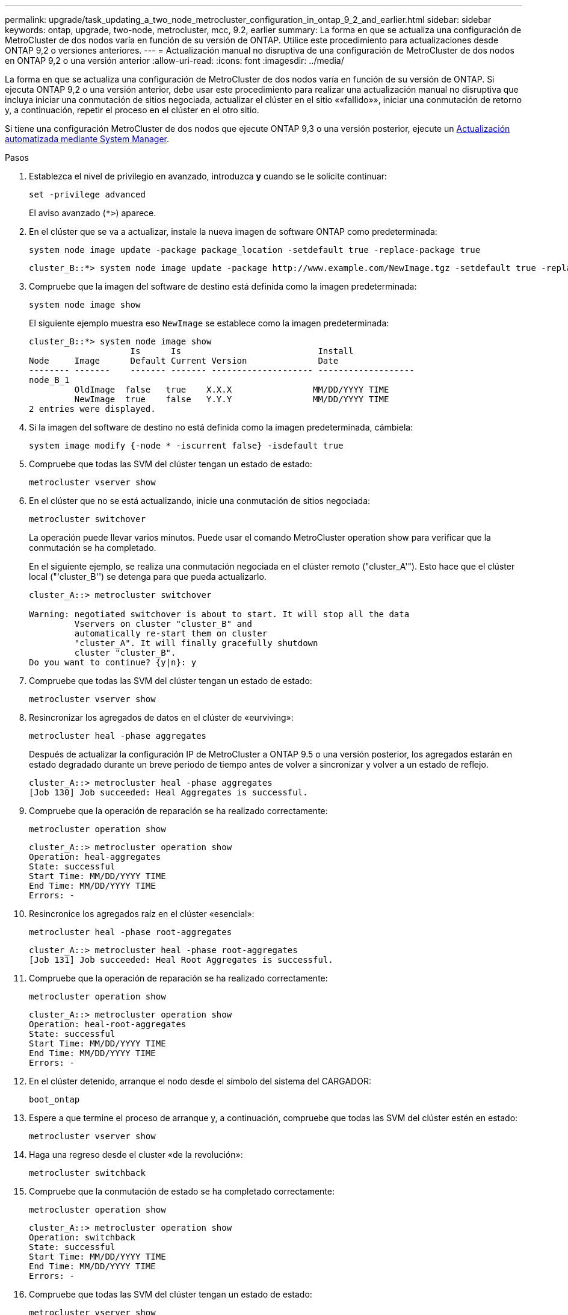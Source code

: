 ---
permalink: upgrade/task_updating_a_two_node_metrocluster_configuration_in_ontap_9_2_and_earlier.html 
sidebar: sidebar 
keywords: ontap, upgrade, two-node, metrocluster, mcc, 9.2, earlier 
summary: La forma en que se actualiza una configuración de MetroCluster de dos nodos varía en función de su versión de ONTAP. Utilice este procedimiento para actualizaciones desde ONTAP 9,2 o versiones anteriores. 
---
= Actualización manual no disruptiva de una configuración de MetroCluster de dos nodos en ONTAP 9,2 o una versión anterior
:allow-uri-read: 
:icons: font
:imagesdir: ../media/


[role="lead"]
La forma en que se actualiza una configuración de MetroCluster de dos nodos varía en función de su versión de ONTAP. Si ejecuta ONTAP 9,2 o una versión anterior, debe usar este procedimiento para realizar una actualización manual no disruptiva que incluya iniciar una conmutación de sitios negociada, actualizar el clúster en el sitio ««fallido»», iniciar una conmutación de retorno y, a continuación, repetir el proceso en el clúster en el otro sitio.

Si tiene una configuración MetroCluster de dos nodos que ejecute ONTAP 9,3 o una versión posterior, ejecute un xref:task_upgrade_andu_sm.html[Actualización automatizada mediante System Manager].

.Pasos
. Establezca el nivel de privilegio en avanzado, introduzca *y* cuando se le solicite continuar:
+
[source, cli]
----
set -privilege advanced
----
+
El aviso avanzado (`*>`) aparece.

. En el clúster que se va a actualizar, instale la nueva imagen de software ONTAP como predeterminada:
+
[source, cli]
----
system node image update -package package_location -setdefault true -replace-package true
----
+
[listing]
----
cluster_B::*> system node image update -package http://www.example.com/NewImage.tgz -setdefault true -replace-package true
----
. Compruebe que la imagen del software de destino está definida como la imagen predeterminada:
+
[source, cli]
----
system node image show
----
+
El siguiente ejemplo muestra eso `NewImage` se establece como la imagen predeterminada:

+
[listing]
----
cluster_B::*> system node image show
                    Is      Is                           Install
Node     Image      Default Current Version              Date
-------- -------    ------- ------- -------------------- -------------------
node_B_1
         OldImage  false   true    X.X.X                MM/DD/YYYY TIME
         NewImage  true    false   Y.Y.Y                MM/DD/YYYY TIME
2 entries were displayed.
----
. Si la imagen del software de destino no está definida como la imagen predeterminada, cámbiela:
+
[source, cli]
----
system image modify {-node * -iscurrent false} -isdefault true
----
. Compruebe que todas las SVM del clúster tengan un estado de estado:
+
[source, cli]
----
metrocluster vserver show
----
. En el clúster que no se está actualizando, inicie una conmutación de sitios negociada:
+
[source, cli]
----
metrocluster switchover
----
+
La operación puede llevar varios minutos. Puede usar el comando MetroCluster operation show para verificar que la conmutación se ha completado.

+
En el siguiente ejemplo, se realiza una conmutación negociada en el clúster remoto ("cluster_A'"). Esto hace que el clúster local ("'cluster_B'') se detenga para que pueda actualizarlo.

+
[listing]
----
cluster_A::> metrocluster switchover

Warning: negotiated switchover is about to start. It will stop all the data
         Vservers on cluster "cluster_B" and
         automatically re-start them on cluster
         "cluster_A". It will finally gracefully shutdown
         cluster "cluster_B".
Do you want to continue? {y|n}: y
----
. Compruebe que todas las SVM del clúster tengan un estado de estado:
+
[source, cli]
----
metrocluster vserver show
----
. Resincronizar los agregados de datos en el clúster de «eurviving»:
+
[source, cli]
----
metrocluster heal -phase aggregates
----
+
Después de actualizar la configuración IP de MetroCluster a ONTAP 9.5 o una versión posterior, los agregados estarán en estado degradado durante un breve periodo de tiempo antes de volver a sincronizar y volver a un estado de reflejo.

+
[listing]
----
cluster_A::> metrocluster heal -phase aggregates
[Job 130] Job succeeded: Heal Aggregates is successful.
----
. Compruebe que la operación de reparación se ha realizado correctamente:
+
[source, cli]
----
metrocluster operation show
----
+
[listing]
----
cluster_A::> metrocluster operation show
Operation: heal-aggregates
State: successful
Start Time: MM/DD/YYYY TIME
End Time: MM/DD/YYYY TIME
Errors: -
----
. Resincronice los agregados raíz en el clúster «esencial»:
+
[source, cli]
----
metrocluster heal -phase root-aggregates
----
+
[listing]
----
cluster_A::> metrocluster heal -phase root-aggregates
[Job 131] Job succeeded: Heal Root Aggregates is successful.
----
. Compruebe que la operación de reparación se ha realizado correctamente:
+
[source, cli]
----
metrocluster operation show
----
+
[listing]
----
cluster_A::> metrocluster operation show
Operation: heal-root-aggregates
State: successful
Start Time: MM/DD/YYYY TIME
End Time: MM/DD/YYYY TIME
Errors: -
----
. En el clúster detenido, arranque el nodo desde el símbolo del sistema del CARGADOR:
+
[source, cli]
----
boot_ontap
----
. Espere a que termine el proceso de arranque y, a continuación, compruebe que todas las SVM del clúster estén en estado:
+
[source, cli]
----
metrocluster vserver show
----
. Haga una regreso desde el cluster «de la revolución»:
+
[source, cli]
----
metrocluster switchback
----
. Compruebe que la conmutación de estado se ha completado correctamente:
+
[source, cli]
----
metrocluster operation show
----
+
[listing]
----
cluster_A::> metrocluster operation show
Operation: switchback
State: successful
Start Time: MM/DD/YYYY TIME
End Time: MM/DD/YYYY TIME
Errors: -
----
. Compruebe que todas las SVM del clúster tengan un estado de estado:
+
[source, cli]
----
metrocluster vserver show
----
. Repita todos los pasos anteriores en el otro clúster.
. Compruebe que la configuración de MetroCluster sea correcta:
+
.. Compruebe la configuración:
+
[source, cli]
----
metrocluster check run
----
+
[listing]
----
cluster_A::> metrocluster check run
Last Checked On: MM/DD/YYYY TIME
Component           Result
------------------- ---------
nodes               ok
lifs                ok
config-replication  ok
aggregates          ok
4 entries were displayed.

Command completed. Use the "metrocluster check show -instance"
command or sub-commands in "metrocluster check" directory for
detailed results.
To check if the nodes are ready to do a switchover or switchback
operation, run "metrocluster switchover -simulate" or "metrocluster
switchback -simulate", respectively.
----
.. Si desea ver resultados más detallados, utilice el comando MetroCluster check run:
+
[source, cli]
----
metrocluster check aggregate show
----
+
[source, cli]
----
metrocluster check config-replication show
----
+
[source, cli]
----
metrocluster check lif show
----
+
[source, cli]
----
metrocluster check node show
----
.. Configure el nivel de privilegio en Advanced:
+
[source, cli]
----
set -privilege advanced
----
.. Simule la operación switchover:
+
[source, cli]
----
metrocluster switchover -simulate
----
.. Revise los resultados de la simulación de switchover:
+
[source, cli]
----
metrocluster operation show
----
+
[listing]
----
cluster_A::*> metrocluster operation show
    Operation: switchover
        State: successful
   Start time: MM/DD/YYYY TIME
     End time: MM/DD/YYYY TIME
       Errors: -
----
.. Vuelva al nivel de privilegio de administrador:
+
[source, cli]
----
set -privilege admin
----
.. Repita estos mismos pasos en el otro clúster.




.Después de terminar
Realice cualquier link:task_what_to_do_after_upgrade.html["tareas posteriores a la actualización"].

.Información relacionada
link:https://docs.netapp.com/us-en/ontap-metrocluster/disaster-recovery/concept_dr_workflow.html["Recuperación ante desastres de MetroCluster"]
